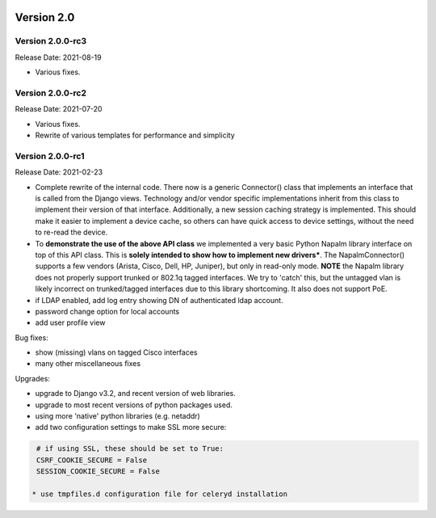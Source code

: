 .. image:: ../_static/openl2m_logo.png

===========
Version 2.0
===========

Version 2.0.0-rc3
-----------------
Release Date: 2021-08-19

* Various fixes.

Version 2.0.0-rc2
-----------------
Release Date: 2021-07-20

* Various fixes.
* Rewrite of various templates for performance and simplicity

Version 2.0.0-rc1
-----------------
Release Date: 2021-02-23

* Complete rewrite of the internal code. There now is a generic Connector() class
  that implements an interface that is called from the Django views. Technology and/or vendor
  specific implementations inherit from this class to implement their version of that interface.
  Additionally, a new session caching strategy is implemented. This should make it easier to
  implement a device cache, so others can have quick access to device settings, without
  the need to re-read the device.
* To **demonstrate the use of the above API class** we implemented a very basic Python Napalm library
  interface on top of this API class. This is **solely intended to show how to implement new drivers***. The NapalmConnector()
  supports a few vendors (Arista, Cisco, Dell, HP, Juniper), but only in read-only mode.
  **NOTE** the Napalm library does not properly support trunked or 802.1q tagged interfaces.
  We try to 'catch' this, but the untagged vlan is likely incorrect on trunked/tagged interfaces
  due to this library shortcoming. It also does not support PoE.
* if LDAP enabled, add log entry showing DN of authenticated ldap account.
* password change option for local accounts
* add user profile view

Bug fixes:

* show (missing) vlans on tagged Cisco interfaces
* many other miscellaneous fixes

Upgrades:

* upgrade to Django v3.2, and recent version of web libraries.
* upgrade to most recent versions of python packages used.
* using more 'native' python libraries (e.g. netaddr)
* add two configuration settings to make SSL more secure:

.. code-block:: bash

  # if using SSL, these should be set to True:
  CSRF_COOKIE_SECURE = False
  SESSION_COOKIE_SECURE = False

 * use tmpfiles.d configuration file for celeryd installation
